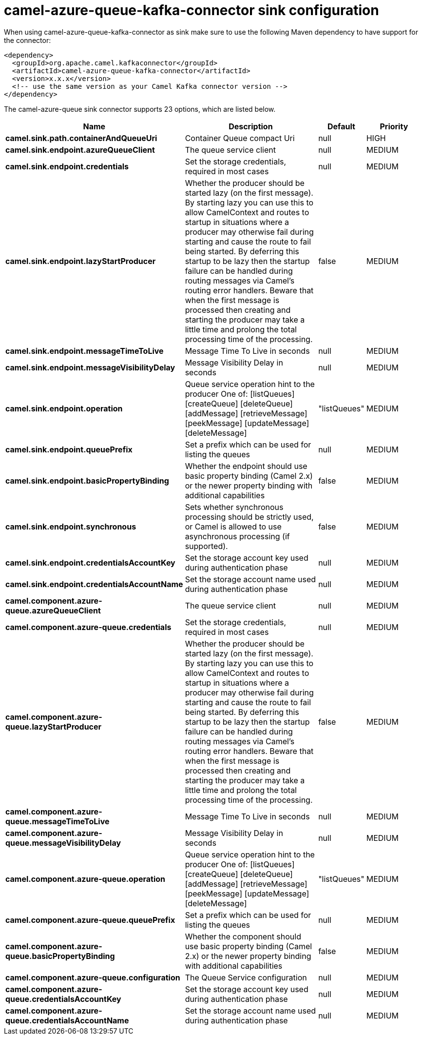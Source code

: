 // kafka-connector options: START
[[camel-azure-queue-kafka-connector-sink]]
= camel-azure-queue-kafka-connector sink configuration

When using camel-azure-queue-kafka-connector as sink make sure to use the following Maven dependency to have support for the connector:

[source,xml]
----
<dependency>
  <groupId>org.apache.camel.kafkaconnector</groupId>
  <artifactId>camel-azure-queue-kafka-connector</artifactId>
  <version>x.x.x</version>
  <!-- use the same version as your Camel Kafka connector version -->
</dependency>
----


The camel-azure-queue sink connector supports 23 options, which are listed below.



[width="100%",cols="2,5,^1,2",options="header"]
|===
| Name | Description | Default | Priority
| *camel.sink.path.containerAndQueueUri* | Container Queue compact Uri | null | HIGH
| *camel.sink.endpoint.azureQueueClient* | The queue service client | null | MEDIUM
| *camel.sink.endpoint.credentials* | Set the storage credentials, required in most cases | null | MEDIUM
| *camel.sink.endpoint.lazyStartProducer* | Whether the producer should be started lazy (on the first message). By starting lazy you can use this to allow CamelContext and routes to startup in situations where a producer may otherwise fail during starting and cause the route to fail being started. By deferring this startup to be lazy then the startup failure can be handled during routing messages via Camel's routing error handlers. Beware that when the first message is processed then creating and starting the producer may take a little time and prolong the total processing time of the processing. | false | MEDIUM
| *camel.sink.endpoint.messageTimeToLive* | Message Time To Live in seconds | null | MEDIUM
| *camel.sink.endpoint.messageVisibilityDelay* | Message Visibility Delay in seconds | null | MEDIUM
| *camel.sink.endpoint.operation* | Queue service operation hint to the producer One of: [listQueues] [createQueue] [deleteQueue] [addMessage] [retrieveMessage] [peekMessage] [updateMessage] [deleteMessage] | "listQueues" | MEDIUM
| *camel.sink.endpoint.queuePrefix* | Set a prefix which can be used for listing the queues | null | MEDIUM
| *camel.sink.endpoint.basicPropertyBinding* | Whether the endpoint should use basic property binding (Camel 2.x) or the newer property binding with additional capabilities | false | MEDIUM
| *camel.sink.endpoint.synchronous* | Sets whether synchronous processing should be strictly used, or Camel is allowed to use asynchronous processing (if supported). | false | MEDIUM
| *camel.sink.endpoint.credentialsAccountKey* | Set the storage account key used during authentication phase | null | MEDIUM
| *camel.sink.endpoint.credentialsAccountName* | Set the storage account name used during authentication phase | null | MEDIUM
| *camel.component.azure-queue.azureQueueClient* | The queue service client | null | MEDIUM
| *camel.component.azure-queue.credentials* | Set the storage credentials, required in most cases | null | MEDIUM
| *camel.component.azure-queue.lazyStartProducer* | Whether the producer should be started lazy (on the first message). By starting lazy you can use this to allow CamelContext and routes to startup in situations where a producer may otherwise fail during starting and cause the route to fail being started. By deferring this startup to be lazy then the startup failure can be handled during routing messages via Camel's routing error handlers. Beware that when the first message is processed then creating and starting the producer may take a little time and prolong the total processing time of the processing. | false | MEDIUM
| *camel.component.azure-queue.messageTimeToLive* | Message Time To Live in seconds | null | MEDIUM
| *camel.component.azure-queue.messageVisibilityDelay* | Message Visibility Delay in seconds | null | MEDIUM
| *camel.component.azure-queue.operation* | Queue service operation hint to the producer One of: [listQueues] [createQueue] [deleteQueue] [addMessage] [retrieveMessage] [peekMessage] [updateMessage] [deleteMessage] | "listQueues" | MEDIUM
| *camel.component.azure-queue.queuePrefix* | Set a prefix which can be used for listing the queues | null | MEDIUM
| *camel.component.azure-queue.basicPropertyBinding* | Whether the component should use basic property binding (Camel 2.x) or the newer property binding with additional capabilities | false | MEDIUM
| *camel.component.azure-queue.configuration* | The Queue Service configuration | null | MEDIUM
| *camel.component.azure-queue.credentialsAccountKey* | Set the storage account key used during authentication phase | null | MEDIUM
| *camel.component.azure-queue.credentialsAccountName* | Set the storage account name used during authentication phase | null | MEDIUM
|===
// kafka-connector options: END

